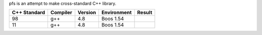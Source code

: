 pfs is an attempt to make cross-standard C++ library.

=============== ========= =========== =========== ================================================================
 C++ Standard   Compiler  Version     Environment Result
=============== ========= =========== =========== ================================================================
98              g++       4.8         Boos 1.54   .. image:: https://travis-ci.org/semenovf/pfs.svg?branch=master
                                                     :target: https://travis-ci.org/semenovf/pfs
--------------- --------- ----------- ----------- ----------------------------------------------------------------
11              g++       4.8         Boos 1.54
=============== ========= =========== =========== ================================================================
